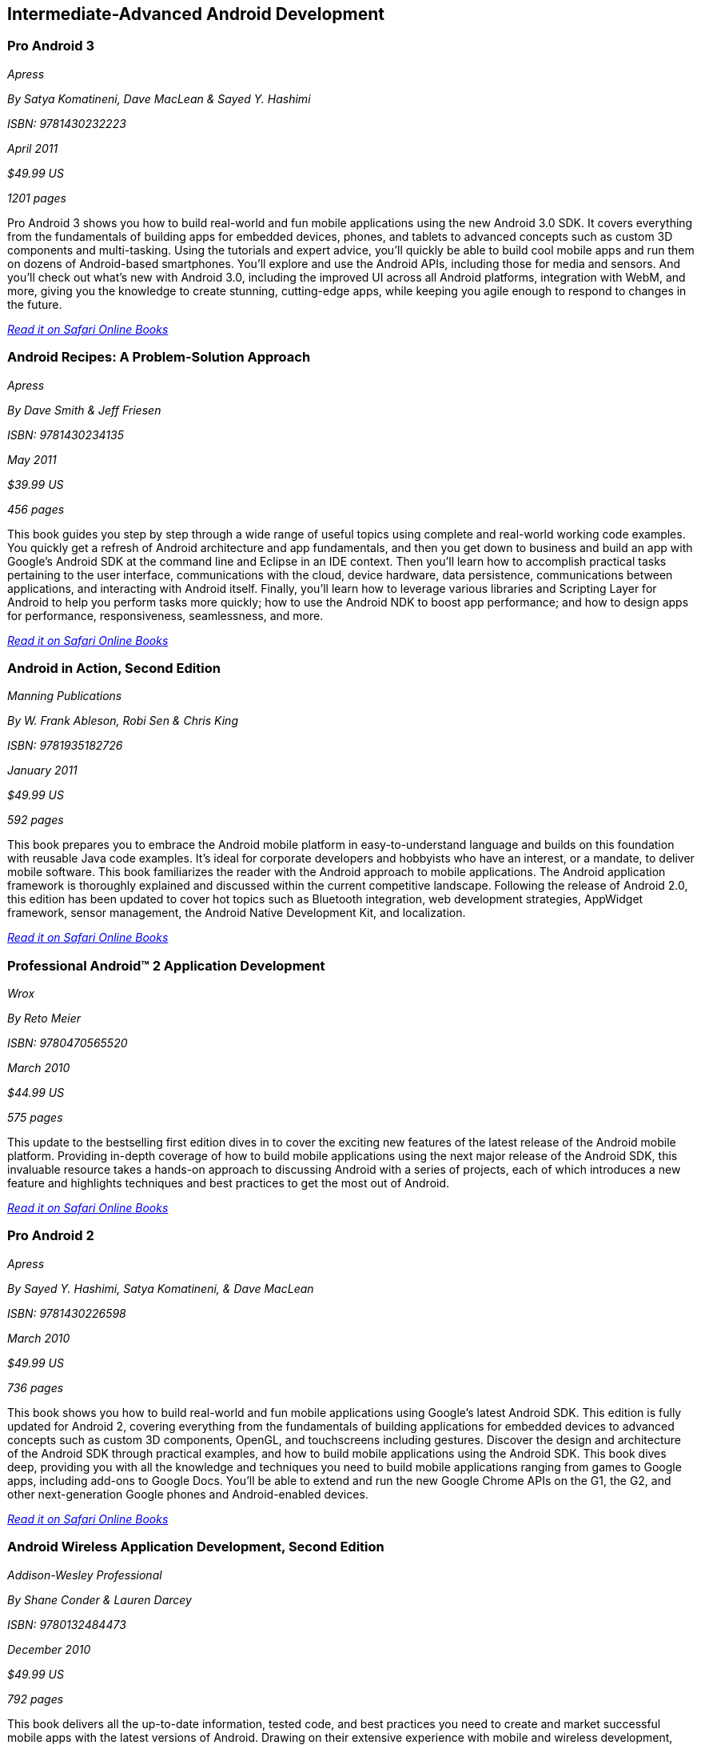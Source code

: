== Intermediate-Advanced Android Development

=== Pro Android 3

_Apress_

_By Satya Komatineni, Dave MacLean & Sayed Y. Hashimi_

_ISBN: 9781430232223_

_April 2011_

_$49.99 US_

_1201 pages_

Pro Android 3 shows you how to build real-world and fun mobile applications using the new Android 3.0 SDK. It covers everything from the fundamentals of building apps for embedded devices, phones, and tablets to advanced concepts such as custom 3D components and multi-tasking. Using the tutorials and expert advice, you'll quickly be able to build cool mobile apps and run them on dozens of Android-based smartphones. You'll explore and use the Android APIs, including those for media and sensors. And you'll check out what's new with Android 3.0, including the improved UI across all Android platforms, integration with WebM, and more, giving you the knowledge to create stunning, cutting-edge apps, while keeping you agile enough to respond to changes in the future.

_http://my.safaribooksonline.com/book/programming/android/9781430232223?cid=1107-bibilio-android-link[Read it on Safari Online Books]_

=== Android Recipes: A Problem-Solution Approach

_Apress_

_By Dave Smith & Jeff Friesen_

_ISBN: 9781430234135_

_May 2011_

_$39.99 US_

_456 pages_

This book guides you step by step through a wide range of useful topics using complete and real-world working code examples. You quickly get a refresh of Android architecture and app fundamentals, and then you get down to business and build an app with Google's Android SDK at the command line and Eclipse in an IDE context. Then you'll learn how to accomplish practical tasks pertaining to the user interface, communications with the cloud, device hardware, data persistence, communications between applications, and interacting with Android itself. Finally, you'll learn how to leverage various libraries and Scripting Layer for Android to help you perform tasks more quickly; how to use the Android NDK to boost app performance; and how to design apps for performance, responsiveness, seamlessness, and more.

_http://my.safaribooksonline.com/book/programming/android/9781430234135?cid=1107-bibilio-android-link[Read it on Safari Online Books]_

=== Android in Action, Second Edition

_Manning Publications_

_By W. Frank Ableson, Robi Sen & Chris King_

_ISBN: 9781935182726_

_January 2011_

_$49.99 US_

_592 pages_

This book prepares you to embrace the Android mobile platform in easy-to-understand language and builds on this foundation with reusable Java code examples. It's ideal for corporate developers and hobbyists who have an interest, or a mandate, to deliver mobile software. This book familiarizes the reader with the Android approach to mobile applications. The Android application framework is thoroughly explained and discussed within the current competitive landscape. Following the release of Android 2.0, this edition has been updated to cover hot topics such as Bluetooth integration, web development strategies, AppWidget framework, sensor management, the Android Native Development Kit, and localization.

_http://my.safaribooksonline.com/book/programming/android/9781935182726?cid=1107-bibilio-android-link[Read it on Safari Online Books]_

=== Professional Android™ 2 Application Development

_Wrox_

_By Reto Meier_

_ISBN: 9780470565520_

_March 2010_

_$44.99 US_

_575 pages_

This update to the bestselling first edition dives in to cover the exciting new features of the latest release of the Android mobile platform. Providing in-depth coverage of how to build mobile applications using the next major release of the Android SDK, this invaluable resource takes a hands-on approach to discussing Android with a series of projects, each of which introduces a new feature and highlights techniques and best practices to get the most out of Android.

_http://my.safaribooksonline.com/book/programming/android/9780470565520?cid=1107-bibilio-android-link[Read it on Safari Online Books]_

=== Pro Android 2

_Apress_

_By Sayed Y. Hashimi, Satya Komatineni, & Dave MacLean_

_ISBN: 9781430226598_

_March 2010_

_$49.99 US_

_736 pages_

This book shows you how to build real-world and fun mobile applications using Google's latest Android SDK. This edition is fully updated for Android 2, covering everything from the fundamentals of building applications for embedded devices to advanced concepts such as custom 3D components, OpenGL, and touchscreens including gestures. Discover the design and architecture of the Android SDK through practical examples, and how to build mobile applications using the Android SDK. This book dives deep, providing you with all the knowledge and techniques you need to build mobile applications ranging from games to Google apps, including add-ons to Google Docs. You'll be able to extend and run the new Google Chrome APIs on the G1, the G2, and other next-generation Google phones and Android-enabled devices.

_http://my.safaribooksonline.com/book/programming/android/9781430226598?cid=1107-bibilio-android-link[Read it on Safari Online Books]_

=== Android Wireless Application Development, Second Edition

_Addison-Wesley Professional_

_By Shane Conder & Lauren Darcey_

_ISBN: 9780132484473_

_December 2010_

_$49.99 US_

_792 pages_

This book delivers all the up-to-date information, tested code, and best practices you need to create and market successful mobile apps with the latest versions of Android. Drawing on their extensive experience with mobile and wireless development, Lauren Darcey and Shane Conder cover every step: concept, design, coding, testing, packaging, and delivery. All sample code has been overhauled and tested on leading devices from multiple companies, including HTC, Motorola, and ARCHOS. Many new examples have been added, including complete new applications. This book is an indispensable resource for every member of the Android development team: software developers with all levels of mobile experience, team leaders and project managers, testers and QA specialists, software architects, and even marketers.

_http://my.safaribooksonline.com/book/programming/android/9780132484473?cid=1107-bibilio-android-link[Read it on Safari Online Books]_

=== The Android Developer’s Cookbook: Building Applications with the Android SDK

_Addison-Wesley Professional_

_By James Steele & Nelson To_

_ISBN: 9780132478014_

_October 20102_

_$39.99 US_

_400 pages_

This book brings together all the expert guidance–and code–you’ll need to build Android applications! This book is the essential resource for developers building apps for any Android device, from phones to tablets. Proven, modular recipes take you from the absolute basics to advanced location-based services, security techniques, and performance optimization. You’ll learn how to write apps from scratch, ensure interoperability, choose the best solutions for common problems, and avoid development pitfalls. Turn to this book for proven, expert answers–and the code you need to implement them. It’s all you need to jumpstart any Android project, and create high-value, feature-rich apps that sell!

_http://my.safaribooksonline.com/book/programming/android/9780132478014?cid=1107-bibilio-android-link[Read it on Safari Online Books]_

=== Practical Android Projects

_Apress_

_By Lucas Jordan & Pieter Greyling_

_ISBN: 9781430232438_

_February 2011_

_$39.99 US_

_418 pages_

This book provides you first with a brief and concise introduction to the Android platform. It then dives right into setting up the Android SDK. Starting from scratch, you will learn how to set up the tools and configure Eclipse and Netbeans with their appropriate Android plug-ins on top of the Android SDK. Then you will build and extend fun mobile applications using the Android SDK, Java, Scripting Layer for Android, and languages such as Python, Ruby, Javascript/HTML, Flex/AIR, and Lua.

_http://my.safaribooksonline.com/book/programming/android/9781430232438?cid=1107-bibilio-android-link[Read it on Safari Online Books]_

=== Android Apps Marketing: Secrets to Selling Your Android App

_Que_

_By Jeffrey Hughes_

_ISBN: 9780132378291_

_September 2010_

_$24.99 US_

_320 pages_

The Easy, Complete, Step-by-Step Guide to Marketing Your Android Apps!

There are huge profits to be made in selling Android apps! But with so many apps now available, posting your app to the Android Market is no longer enough. You need to market your app effectively. Don’t know much about marketing? Don’t worry: This book gives you all the step-by-step help you’ll need. Top app marketing consultant Jeffrey Hughes walks you through building a winning marketing plan, crafting highly competitive apps, choosing your message, building buzz, and connecting with people who’ll actually buy your app. Packed with examples, this book makes Android apps marketing easy! 

_http://my.safaribooksonline.com/book/programming/android/9780132378291?cid=1107-bibilio-android-link[Read it on Safari Online Books]_

=== How to Make Money Marketing Your Android Apps

_FT Press_

_By Jeffrey Hughes_

_ISBN: 9780132732055_

_February 2011_

_15 pages_

This FT Press digital short provides you with a complete plan for selling your Android apps — including little-known techniques based on Google’s unique “open selling model”. Unlike Apple, Google allows developers to market their apps from any site, including your own, not just the Android Market. Google’s open sales model, while still maturing, can provide advantages over Apple’s closed model — if you take advantage of the options Google gives you. This digital short identifies key marketing activities that can help you succeed.

_http://my.safaribooksonline.com/book/programming/android/9780132732055?cid=1107-bibilio-android-link[Read it on Safari Online Books]_

=== Programming Android

_O'Reilly Media_

_By Zigurd Mednieks, Laird Dornin, G. Blake Meike & Masumi Nakamura_ 

_ISBN: 9781449389697_

_July 2011_

_$49.99 US_

_496 pages_

This authoritative guide shows experienced application developers what they need to program for the Android operating system – the core building blocks, how to put those blocks together, and how to build compelling apps that work on a full range of Android devices. Buy the print book or early release ebook, which includes Android Package (APK), ePub, Mobi, and PDF.

=== Getting Started with NFC

_O'Reilly Media_

_By Brian Jepson & Tom Igoe_

_ISBN: 9781449308520_

_August 2011_

_$19.99 US_

_30 pages_

NFC, or Near Field Communication, is a protocol for the contactless exchange of data between devices (such as the Android-powered Nexus S) and/or certain kinds of tags. NFC also interoperates with certain RFID tags such as the Mifare tags. Where the fun begins is when you throw hobbyist hardware into the mix. The inexpensive ($30) SonMicro RFID reader/writer, when paired with an equally inexpensive antenna, gives you the ability to encode custom messages on RFID tags that you can later read by tapping the tags against your phone. This book shows how you can exchange data between Android, Arduino, and Processing using NFC and RFID.


=== Android App Development & Design: Learn by Video

_Peachpit_

_By Ehrenstein video2brain_

_ISBN: 9780132808781_

_June 2011_

This innovative product uses interactive video to give developer/designers a solid understanding of how to design apps that can run on many different Android-based devices, under Android versions up to 2.3. It introduces the process of programming an app's interaction with Activities and Services and explains how to access existing Android system components. It also looks at how to ensure that an app runs on as many Android devices, screen sizes, and form factors as possible. It explains how to package an app and publish it to the Android Marketplace. Experienced instructor Constantin Ehrenstein presents five hours of exceptional quality video tutorials, complete with lesson files, assessment quizzes, and review materials. 

_http://my.safaribooksonline.com/book/programming/android/9780132808781?cid=1107-bibilio-android-link[See it on Safari Online Books]_

=== Using OpenGL ES 2.0 for Android Development: Develop and Design

_Peachpit_

_By Adam Schwem_

_ISBN: 978-0321792150_

_August 2011_

_$29.99_

_160 pages_
